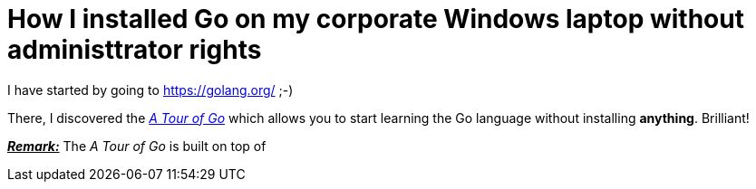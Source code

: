 = How I installed Go on my corporate Windows laptop without administtrator rights

I have started by going to https://golang.org/ ;-)

There, I discovered the link:https://tour.golang.org/welcome/1[_A Tour of Go_] which allows you to start learning the Go language without installing *anything*. Brilliant!

pass:q[<u>*_Remark:_*</u>] The _A Tour of Go_ is built on top of 